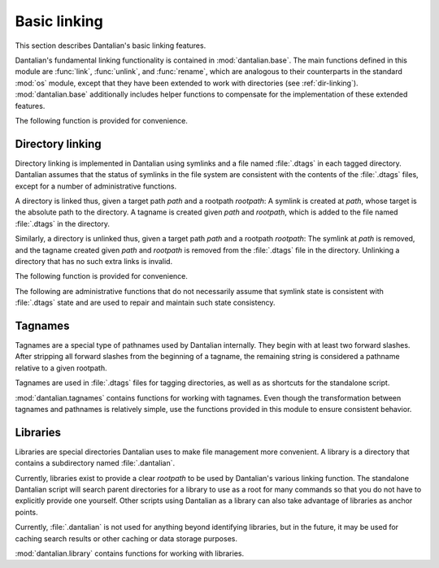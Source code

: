 Basic linking
=============

This section describes Dantalian's basic linking features.

.. module:: dantalian.base

Dantalian's fundamental linking functionality is contained in
:mod:`dantalian.base`.  The main functions defined in this module are
:func:`link`, :func:`unlink`, and :func:`rename`, which are analogous to
their counterparts in the standard :mod:`os` module, except that they have been
extended to work with directories (see :ref:`dir-linking`).
:mod:`dantalian.base` additionally includes helper functions to compensate for
the implementation of these extended features.

.. function:: link(rootpath, src, dst)

   Link `src` to `dst`.  See :ref:`dir-linking` for how directories are linked.

   :param str rootpath: Path for tagname conversions.
   :param str src: Source path.
   :param str dst: Destination path.

.. function:: unlink(rootpath, path)

   Unlink the given path.  See :ref:`dir-linking` for how directories are
   unlinked.

   If the directory does not have any extra links, :exc:`IsADirectoryError` is
   raised.

   If `path` is the actual directory and the directory dies have extra links,
   the directory is swapped out using :func:`swap_dir`

   :param str rootpath: Path for tagname conversions.
   :param str path: Target path.
   :raises IsADirectoryError: Target is a directory without any other links.

   .. note::

      This function does not work recursively for directories.  For example,
      unlinking a directory ``foo`` that contains a link ``bar`` to another
      directory will not properly update ``bar``'s ``.dtags`` file.

.. function:: rename(rootpath, src, dst)

   Renames the given link.  Implemented as and functionally equivalent to::

     link(rootpath, src, dst)
     unlink(rootpath, src)

   :param str rootpath: Path for tagname conversions.
   :param str src: Source path.
   :param str dst: Destination path.

   .. note::

      This will not overwrite files, unlike :func:`os.rename`.

   .. note::

      This function does not work recursively for directories.  For example,
      renaming a directory ``foo`` that contains a link ``bar`` to another
      directory will not properly update ``bar``'s ``.dtags`` file.

The following function is provided for convenience.

.. function:: list_links(top, path)

   Traverse the directory tree, finding all of the links to the target file.

   :param str top: Path of directory to begin search.
   :param str path: Path of target file.
   :return: Generator yielding paths.

   .. note::

      This function returns a generator that lazily traverses the file system.
      Any changes to the file system will affect the generator's execution.

.. _dir-linking:

Directory linking
-----------------

Directory linking is implemented in Dantalian using symlinks and a file named
:file:`.dtags` in each tagged directory.  Dantalian assumes that the status of
symlinks in the file system are consistent with the contents of the
:file:`.dtags` files, except for a number of administrative functions.

A directory is linked thus, given a target path `path` and a rootpath
`rootpath`: A symlink is created at `path`, whose target is the absolute path
to the directory.  A tagname is created given `path` and `rootpath`, which is
added to the file named :file:`.dtags` in the directory.

Similarly, a directory is unlinked thus, given a target path `path` and a
rootpath `rootpath`: The symlink at `path` is removed, and the tagname created
given `path` and `rootpath` is removed from the :file:`.dtags` file in the
directory.  Unlinking a directory that has no such extra links is invalid.

The following function is provided for convenience.

.. function:: swap_dir(rootpath, path)

   Swap a symlink with its target directory.  More specifically, given that an
   actual directory with path ``foo`` is also linked at ``bar``, calling this
   function on ``bar`` will move the actual directory to ``bar``, creating a
   symlink at ``foo``, and updating the :file:`.dtags` file appropriately.

   This is useful when the actual directory, not a symlink, is needed somewhere.

   :param str rootpath: Path for tagname conversions.
   :param str path: Target path.
   :raises ValueError: Target is not a symlink to a directory.

The following are administrative functions that do not necessarily assume that
symlink state is consistent with :file:`.dtags` state and are used to repair
and maintain such state consistency.

.. function:: save_dtags(rootpath, top, dirpath)

   Save the current state of symlinks to the target directory in its ``.dtags``
   file, overwriting its current ``.dtags`` state.  The file system search is
   done recursively from `top`.

   This is useful for "committing" file system changes to ``.dtags`` files.

   :param str rootpath: Path for tagname conversions.
   :param str top: Path of search directory.
   :param str dirpath: Path of target directory.

.. function:: load_dtags(rootpath, dirpath)

   Create symlinks according to the directory's ``.dtags`` file.

   This is useful in conjunction with :func:`unload_dtags` for moving directory
   trees around without worrying about symlink targets.

   :param str rootpath: Path for tagname conversions.
   :param str dirpath: Path of target directory.

.. function:: unload_dtags(rootpath, dirpath)

   Remove symlinks according to the directory's ``.dtags`` file.

   This is useful in conjunction with :func:`load_dtags` for moving directory
   trees around without worrying about symlink targets.

   :param str rootpath: Path for tagname conversions.
   :param str dirpath: Path of target directory.

.. _tagnames:

Tagnames
--------

.. module:: dantalian.tagnames

Tagnames are a special type of pathnames used by Dantalian internally.  They
begin with at least two forward slashes.  After stripping all forward slashes
from the beginning of a tagname, the remaining string is considered a pathname
relative to a given rootpath.

Tagnames are used in :file:`.dtags` files for tagging directories, as well as
as shortcuts for the standalone script.

:mod:`dantalian.tagnames` contains functions for working with tagnames.  Even
though the transformation between tagnames and pathnames is relatively simple,
use the functions provided in this module to ensure consistent behavior.

.. function:: is_tag(name)

   Check if the given path is a tagname.

   :param str name: Pathname.
   :returns: Whether the given path is a tagname.
   :rtype: bool

.. function:: path2tag(rootpath, pathname)

   Convert a pathname to a tagname.

   This function will also normalize the given path before converting it to a
   tagname.

   :param str rootpath: Path for tagname conversions.
   :param str pathname: Pathname.
   :returns: Tagname.
   :rtype: str

.. function:: tag2path(rootpath, tagname)

   Convert a tagname to a pathname.

   This function doesn't normalize the resulting path.

   :param str rootpath: Path for tagname conversions.
   :param str tagname: Tagname.
   :returns: Pathname.
   :rtype: str

.. function:: path(rootpath, name)

   Return the given tagname or pathname as a pathname.

   In other words, convert the given name to a pathname if it is tagname.

.. function:: tag(rootpath, name)

   Return the given tagname or pathname as a tagname.

   In other words, convert the given name to a tagname if it is not a tagname.

.. _libraries:

Libraries
---------

.. module:: dantalian.library

Libraries are special directories Dantalian uses to make file management more
convenient.  A library is a directory that contains a subdirectory named
:file:`.dantalian`.

Currently, libraries exist to provide a clear `rootpath` to be used by
Dantalian's various linking function.  The standalone Dantalian script will
search parent directories for a library to use as a root for many commands so
that you do not have to explicitly provide one yourself.  Other scripts using
Dantalian as a library can also take advantage of libraries as anchor points.

Currently, :file:`.dantalian` is not used for anything beyond identifying
libraries, but in the future, it may be used for caching search results or
other caching or data storage purposes.

:mod:`dantalian.library` contains functions for working with libraries.

.. function:: is_library(dirpath)

   Return whether the given directory is a library.

   :param str dirpath: Path to directory.
   :returns: Whether directory is library.
   :rtype: bool

.. function:: find_library(dirpath='.')

   Find a library.  Starting from the given path, search up the file system.
   Return the path of the first library found, including the initially given
   path.  Returns ``None`` if no library is found.

   :param str dirpath: Path to search.
   :returns: Path or None
   :rtype: str or None

.. function:: init_library(dirpath)

   Initialize a library.  Does nothing if the given directory is already a
   library.

   :param str dirpath: Path to directory.

.. function:: get_resource(dirpath, resource_path)

   Get the path of a resource stored in the library.

   May be used in the future for library data or cache storage.
